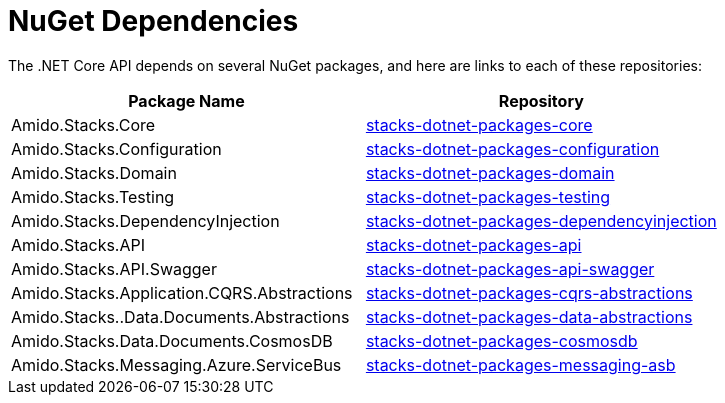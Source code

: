 = NuGet Dependencies

The .NET Core API depends on several NuGet packages, and here are links to each of these repositories:

|===
| Package Name                               	| Repository
                                                                                                     
| Amido.Stacks.Core                          	| link:https://github.com/Ensono/stacks-dotnet-packages-core[stacks-dotnet-packages-core]
| Amido.Stacks.Configuration                 	| link:https://github.com/Ensono/stacks-dotnet-packages-configuration[stacks-dotnet-packages-configuration]
| Amido.Stacks.Domain                        	| link:https://github.com/Ensono/stacks-dotnet-packages-domain[stacks-dotnet-packages-domain]
| Amido.Stacks.Testing                       	| link:https://github.com/Ensono/stacks-dotnet-packages-testing[stacks-dotnet-packages-testing]
| Amido.Stacks.DependencyInjection           	| link:https://github.com/Ensono/stacks-dotnet-packages-dependencyinjection[stacks-dotnet-packages-dependencyinjection]
| Amido.Stacks.API                           	| link:https://github.com/Ensono/stacks-dotnet-packages-api[stacks-dotnet-packages-api]
| Amido.Stacks.API.Swagger                   	| link:https://github.com/Ensono/stacks-dotnet-packages-api-swagger[stacks-dotnet-packages-api-swagger]
| Amido.Stacks.Application.CQRS.Abstractions 	| link:https://github.com/Ensono/stacks-dotnet-packages-cqrs-abstractions[stacks-dotnet-packages-cqrs-abstractions]
| Amido.Stacks..Data.Documents.Abstractions  	| link:https://github.com/Ensono/stacks-dotnet-packages-data-abstractions[stacks-dotnet-packages-data-abstractions]
| Amido.Stacks.Data.Documents.CosmosDB       	| link:https://github.com/Ensono/stacks-dotnet-packages-cosmosdb[stacks-dotnet-packages-cosmosdb]
| Amido.Stacks.Messaging.Azure.ServiceBus    	| link:https://github.com/Ensono/stacks-dotnet-packages-messaging-asb[stacks-dotnet-packages-messaging-asb]
|===
